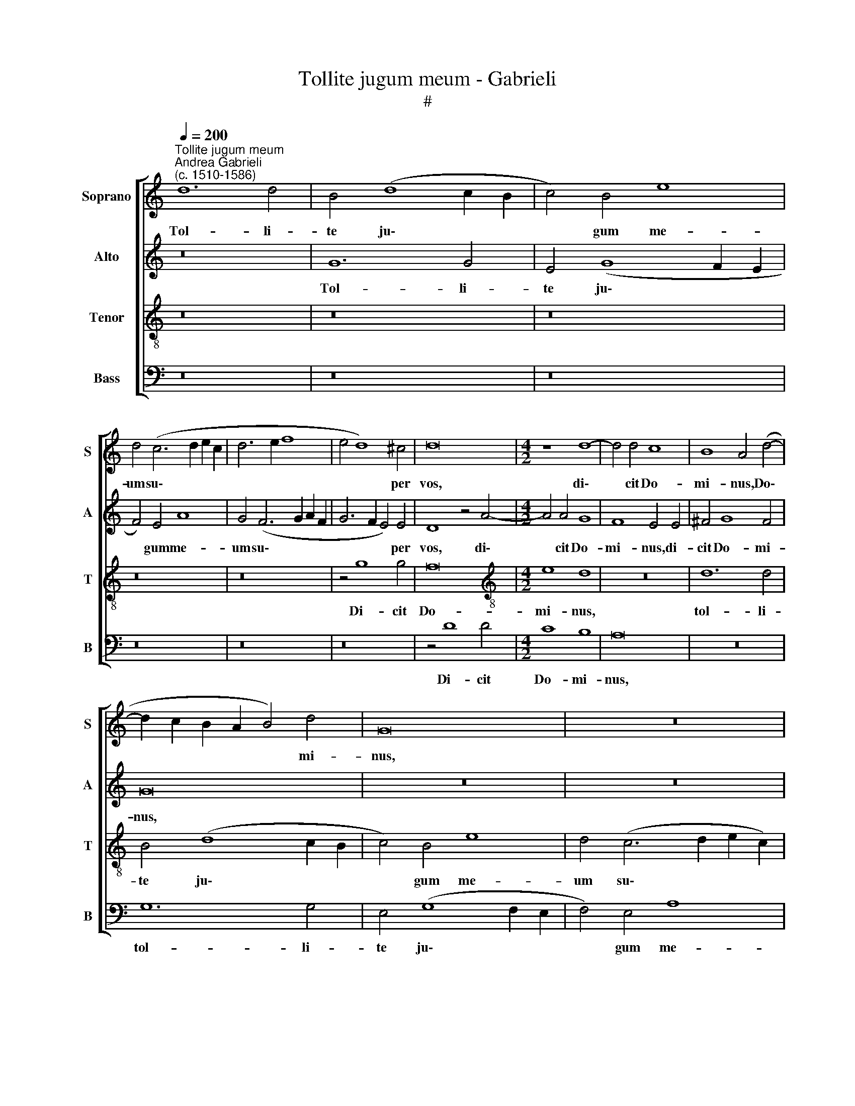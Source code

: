 X:1
T:Tollite jugum meum - Gabrieli
T:#
%%score [ 1 2 3 4 ]
L:1/8
Q:1/4=200
M:none
K:C
V:1 treble nm="Soprano" snm="S"
V:2 treble nm="Alto" snm="A"
V:3 treble-8 nm="Tenor" snm="T"
V:4 bass nm="Bass" snm="B"
V:1
"^Tollite jugum meum""^Andrea Gabrieli\n(c. 1510-1586)" d12 d4 | B4 (d8 c2 B2 | c4) B4 e8 | %3
w: Tol- li-|te ju\- * *|* gum me-|
 d4 (c6 d2 e2 c2 | d6 e2 f8 | e4 d8) ^c4 | d16 |[M:4/2] z8 d8- | d4 d4 c8 | B8 A4 (d4- | %10
w: um su\- * * *||* * per|vos,|di\-|* cit Do-|mi- nus, Do\-|
 d2 c2 B2 A2 B4) d4 | G16 | z16 | z16 | z4 g8 g4 | f8 e8 | d8 (G6 A2 | B8) c4 (A4- | %18
w: * * * * * mi-|nus,|||di- cit|Do- mi-|nus, di\- *|* cit Do\-|
 A2 G2 G8) ^F4 | G16 | z8 z4 G4 | d12 d4 | c4 e4 d8 | z4 A4 B4 c4- | c4 B4 A4 A4 | d12 d4 | %26
w: * * * mi-|nus,|et|di- sci-|te a me,|qui- a mi\-|* tis sum, et|di- sci-|
 c4 e4 d8 | z4 d4 e4 g4- | g4 f4 (e2 d2 c2 B2 | A4) B4 A4 (A2 B2 | c2 B2 G2 A2 B4 c4- | c4) B4 c8 | %32
w: te a me,|qui- a mi\-|* tis sum, * * *|* qui- a mi\- *||* tis sum,|
 z16 | d8 c8- | c4 A4 A8- | A4 (d8 ^c4) | d8 z4 A4 | _B12 G4 | A4 (G8 ^F4) | G4 d8 B4 | c4 d4 e8 | %41
w: |et hu\-|* mi- lis|* cor\- *|de, et|hu- mi-|lis cor\- *|de: Ju- gum|e- nim me-|
 d4 d4 c4 A4 | B8 z8 | z4 B8 G4 | A4 B4 c8 | B8 z8 | z4 g4 f4 d4 | e8 z8 | z8 d8 | e12 d4 | %50
w: um su- a- ve|est,|ju- gum|e- nim me-|um|su- a- ve|est,|et|o- nus|
 c4 B4 (A2 G2 G4- | G4 ^F4) G8 | z16 | z8 d8 | e12 d4 | c4 B4 (A2 G2 G4- | G4 ^F4) G4 G4 | g12 f4 | %58
w: me- um le\- * *|* * ve,||et|o- nus|me- um le\- * *|* * ve, et|o- nus|
 e4 d4 c8 | B16 |] %60
w: me- um le-|ve.|
V:2
 z16 | G12 G4 | E4 (G8 F2 E2 | F4) E4 A8 | G4 (F6 G2 A2 F2 | G6 F2 E4) E4 | D8 z4 A4- | %7
w: |Tol- li-|te ju\- * *|* gum me-|um su\- * * *|* * * per|vos, di\-|
[M:4/2] A4 A4 G8 | F8 E4 E4 | ^F4 G8 F4 | G16 | z16 | z16 | z16 | z16 | z4 A4 A4 G4- | G4 F4 E8 | %17
w: * cit Do-|mi- nus, di-|cit Do- mi-|nus,|||||di- cit Do\-|* mi- nus,|
 D8 A,4 (A,2 B,2 | C2 D2 E2 C2 D4) D4 | D8 z4 D4 | G12 G4 | F4 A4 G8 | z4 E4 F4 G4- | %23
w: di- cit Do\- *|* * * * * mi-|nus, et|di- sci-|te a me,|qui- a mi\-|
 G4 F4 (E6 DC | D8) z4 E4 | G6 G2 F4 A4 | G4 E4 A8- | A4 A4 G8 | _B4 A8 E4 | ^F4 G8 =F4 | %30
w: * tis sum, * *|* et|di- sci- te a|me, et di\-|* sci- te|a me, qui-|a mi- tis|
 (E6 F2 G8) | D8 F4 E4- | E4 D4 (C2 D2 E2 F2 | G8) z4 C4- | C4 F8 F4 | F4 (A6 GF E4) | F4 A4 F8- | %37
w: sum, * *|qui- a mi\-|* tis sum, * * *|* et|* hu- mi-|lis cor\- * * *|de, et hu\-|
 F4 D4 D8 | (E12 D2 C2) | D16 | z4 G8 E4 | F4 G4 A8 | G16- | G16 | z4 G4 E4 C4 | D8 z4 A4 | %46
w: * mi- lis|cor\- * *|de:|Ju- gum|e- nim me-|um||su- a- ve|est, su-|
 G4 E4 F4 A4 | c12 B4 | A4 G4 F8 | E4 G4 G8- | G4 F4 E4 E4 | (E4 D2 C2) D4 G4 | c12 B4 | A4 G4 F8 | %54
w: a- ve est, et|o- nus|me- um le-|ve, et o\-|* nus me- um|le\- * * ve, et|o- nus|me- um le-|
 E4 G4 G8- | G4 F4 E4 E4 | D8 B,4 D4 | D8 G8 | G4 G4 G8 | G16 |] %60
w: ve, et o\-|* nus me- um|le- ve, et|o- nus|me- um le-|ve.|
V:3
 z16 | z16 | z16 | z16 | z16 | z4 g8 g4 | f16 |[M:4/2][K:treble-8] e8 d8 | z16 | d12 d4 | %10
w: |||||Di- cit|Do-|mi- nus,||tol- li-|
 B4 (d8 c2 B2 | c4) B4 e8 | d4 (c6 d2 e2 c2) | (d6 e2 f8 | e4 d8) ^c4 | d8 z8 | z16 | z8 z4 c4- | %18
w: te ju\- * *|* gum me-|um su\- * * *||* * per|vos.||di\-|
 c4 c4 B4 A4 | G16- | G8 z8 | z8 z4 G4 | A4 c8 B4 | A8 z8 | z4 G4 A4 c4- | c4 B4 d4 d4 | %26
w: * cit Do- mi-|nus,||qui-|a mi- tis|sum,|qui- a mi\-|* tis sum, qui-|
 e4 (g8 f2 e2 | d2 c2 d8) c4 | d8 A8 | d12 d4 | c4 e4 d8 | G8 A4 c4- | c4 B4 A8 | z4 d4 e6 e2 | %34
w: a mi\- * *|* * * tis|sum, et|di- sci-|te a me,|qui- a mi\-|* tis sum|et hu- mi-|
 A4 (c8 d4- | d2 e2 f2 d2 e8) | d4 f4 d8- | d4 G4 G8 | c16 | B16 | z16 | z16 | z4 d8 B4 | %43
w: lis cor\- *||de, et hu\-|* mi- lis|cor-|de:|||Ju- gum|
 c4 d4 e8 | d4 d4 c4 A4 | B8 A4 d4- | d4 ^c4 d4 f4 | e4 =c4 d4 e4 | (A2 B2 c6 BA B4) | c4 c4 e8- | %50
w: e- nim me-|um su- a- ve|est, su- a\-|* ve est, et|o- nus me- um|le\- * * * * *|ve, et o\-|
 e4 d4 c4 B4 | A8 G4 B4 | e4 c4 d4 e4 | (A2 B2 c6 BA B4) | c4 c4 e8- | e4 d4 c4 B4 | A8 G4 B4 | %57
w: * nus me- um|le- ve, et|o- nus me- um|le\- * * * * *|ve, et o\-|* nus me- um|le- ve, et|
 B8 B8 | c4 d4 e8 | d16 |] %60
w: o- nus|me- um le-|ve.|
V:4
 z16 | z16 | z16 | z16 | z16 | z16 | z4 D8 D4 |[M:4/2] C8 B,8 | A,16 | z16 | G,12 G,4 | %11
w: ||||||Di- cit|Do- mi-|nus,||tol- li-|
 E,4 (G,8 F,2 E,2 | F,4) E,4 A,8 | G,4 (F,6 G,2 A,2 F,2 | G,6 F,2 E,4) E,4 | D,8 z8 | z8 z4 G,4- | %17
w: te ju\- * *|* gum me-|um su\- * * *|* * * per|vos,|di\-|
 G,4 G,4 F,8 | E,8 D,8 | z4 G,4 D8- | D4 D4 C4 E4 | D8 z8 | z16 | D,8 G,8- | G,4 G,4 F,4 A,4 | %25
w: * cit Do-|mi- nus,|et di\-|* sci- te a|me,||et di\-|* sci- te a|
 G,8 z8 | C,8 D,8 | F,8 E,8 | D,8 z8 | z16 | z4 C,4 G,8- | G,4 G,4 F,4 A,4 | G,4 G,4 A,4 C4- | %33
w: me,|qui- a|mi- tis|sum,||et di\-|* sci- te a|me, qui- a mi\-|
 C4 B,4 A,4 A,4 | F,12 D,4 | D,8 A,8 | D,16 | z4 D4 _B,6 B,2 | A,4 (C2 =B,2 A,2 G,2 A,4) | G,16 | %40
w: * tis sum et|hu- mi-|lis cor-|de,|et hu- mi-|lis cor\- * * * *|de:|
 z16 | _B,8 A,4 F,4 | G,16 | z4 G,8 E,4 | F,4 G,4 A,8 | G,4 G,4 F,4 D,4 | E,8 z4 D,4 | A,8 G,8 | %48
w: |su- a- ve|est,|ju- gum|e- nim me-|um su- a- ve|est, et|o- nus|
 F,4 E,4 D,8 | C,8 z8 | z8 C,8 | C8 B,4 G,4 | A,8 G,8 | F,4 E,4 D,8 | C,16- | C,16 | D,8 G,8- | %57
w: me- um le-|ve,|et|o- nus, et|o- nus|me- um le-|ve,||et o\-|
 G,4 F,4 E,4 D,4 | C,16 | G,16 |] %60
w: * nus me- um|le-|ve.|

